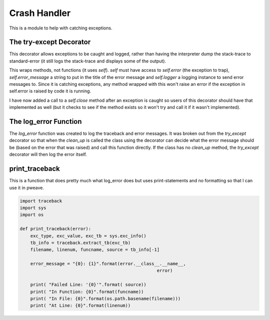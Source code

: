 Crash Handler
=============

This is a module to help with catching exceptions.




.. _ape-commoncode-try-except-decorator:

The try-except Decorator
------------------------

This decorator allows exceptions to be caught and logged, rather than having the interpreter dump the stack-trace to standard-error (it still logs the stack-trace and displays some of the output).

.. module:: theape.commoncode.crash_handler
.. autosummary::
   :toctree: api

   try_except   

This wraps methods, not functions (it uses `self`). `self` must have access to `self.error` (the exception to trap), `self.error_message` a string to put in the title of the error message and `self.logger` a logging instance to send error messages to. Since it is catching exceptions, any method wrapped with this won't raise an error if the exception in self.error is raised by code it is running.

.. superfluous '

I have now added a call to a  `self.close` method after an exception is caught so users of this decorator should have that implemented as well (but it checks to see if the method exists so it won't try and call it if it wasn't implemented).




.. _ape-commoncode-crash-handler-log-error:

The log_error Function
----------------------

.. module:: theape.commoncode.crash_handler
.. autosummary::
   :toctree: api

   log_error

The `log_error` function was created to log the traceback and error messages. It was broken out from the `try_except` decorator so that when the `clean_up` is called the class using the decorator can decide what the error message should be (based on the error that was raised) and call this function directly. If the class has no `clean_up` method, the `try_except` decorator will then log the error itself.   




print_traceback
---------------

This is a function that does pretty much what log_error does but uses print-statements and no formatting so that I can use it in pweave.


.. code:: python

    import traceback
    import sys
    import os
    
    def print_traceback(error):
        exc_type, exc_value, exc_tb = sys.exc_info()
        tb_info = traceback.extract_tb(exc_tb)
        filename, linenum, funcname, source = tb_info[-1]
    
        error_message = "{0}: {1}".format(error.__class__.__name__,
                                                        error)
    
        print( "Failed Line: '{0}'".format( source))
        print( "In Function: {0}".format(funcname))
        print( "In File: {0}".format(os.path.basename(filename)))
        print( "At Line: {0}".format(linenum))



.. autosummary::
   :toctree: api

   print_traceback


